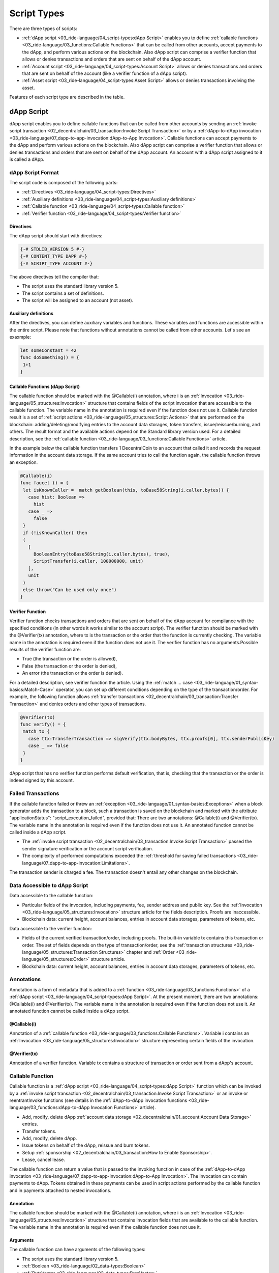 ************
Script Types
************

There are three types of scripts:

* :ref:`dApp script <03_ride-language/04_script-types:dApp Script>` enables you to define :ref:`сallable functions <03_ride-language/03_functions:Callable Functions>` that can be called from other accounts, accept payments to the dApp, and perform various actions on the blockchain. Also dApp script can comprise a verifier function that allows or denies transactions and orders that are sent on behalf of the dApp account.
* :ref:`Account script <03_ride-language/04_script-types:Account Script>` allows or denies transactions and orders that are sent on behalf of the account (like a verifier function of a dApp script).
* :ref:`Asset script <03_ride-language/04_script-types:Asset Script>` allows or denies transactions involving the asset.

Features of each script type are described in the table.

.. csv-table:: Script Types
  :file: ../_static/03_ride-language/tables/161_Script-Types.csv
  :header-rows: 1 
  :class: longtable
  :widths: 1 4 2 2

dApp Script
===========

dApp script enables you to define callable functions that can be called from other accounts by sending an :ref:`invoke script transaction <02_decentralchain/03_transaction:Invoke Script Transaction>` or by a :ref:`dApp-to-dApp invocation <03_ride-language/07_dapp-to-app-invocation:dApp-to-App Invocation>`.
Callable functions can accept payments to the dApp and perform various actions on the blockchain. Also dApp script can comprise a verifier function that allows or denies transactions and orders that are sent on behalf of the dApp account. An account with a dApp script assigned to it is called a dApp. 

dApp Script Format
------------------

The script code is composed of the following parts:

* :ref:`Directives <03_ride-language/04_script-types:Directives>`
* :ref:`Auxiliary definitions <03_ride-language/04_script-types:Auxiliary definitions>`
* :ref:`Callable function <03_ride-language/04_script-types:Callable function>`
* :ref:`Verifier function <03_ride-language/04_script-types:Verifier function>`

.. image:: ../_static/03_ride-language/images/01_dApp-Script-Format.png

Directives
^^^^^^^^^^

The dApp script should start with directives:

.. code-block:: none

 {-# STDLIB_VERSION 5 #-}
 {-# CONTENT_TYPE DAPP #-}
 {-# SCRIPT_TYPE ACCOUNT #-}

The above directives tell the compiler that:

* The script uses the standard library version 5.
* The script contains a set of definitions.
* The script will be assigned to an account (not asset).

Auxiliary definitions
^^^^^^^^^^^^^^^^^^^^^

After the directives, you can define auxiliary variables and functions. These variables and functions are accessible within the entire script. Please note that functions without annotations cannot be called from other accounts. Let's see an exaxmple:

.. code-block:: none

 let someConstant = 42
 func doSomething() = {
  1+1
 }

Callable Functions (dApp Script)
^^^^^^^^^^^^^^^^^^^^^^^^^^^^^^^^

The callable function should be marked with the @Callable(i) annotation, where i is an :ref:`Invocation <03_ride-language/05_structures:Invocation>` structure that contains fields of the script invocation that are accessible to the callable function. The variable name in the annotation is required even if the function does not use it. 
Callable function result is a set of :ref:`script actions <03_ride-language/05_structures:Script Actions>` that are performed on the blockchain: adding/deleting/modifying entries to the account data storages, token transfers, issue/reissue/burning, and others. The result format and the available actions depend on the Standard library version used.
For a detailed description, see the :ref:`callable function <03_ride-language/03_functions:Callable Functions>` article.

In the example below the callable function transfers 1 DecentralCoin to an account that called it and records the request information in the account data storage. If the same account tries to call the function again, the callable function throws an exception.

.. code-block:: none

 @Callable(i)
 func faucet () = {
  let isKnownCaller =  match getBoolean(this, toBase58String(i.caller.bytes)) {
    case hist: Boolean =>
      hist
    case _ =>
      false
  }
  if (!isKnownCaller) then 
  (
    [
      BooleanEntry(toBase58String(i.caller.bytes), true),
      ScriptTransfer(i.caller, 100000000, unit)
    ],
    unit
  )
  else throw("Can be used only once")
 }

Verifier Function
^^^^^^^^^^^^^^^^^

Verifier function checks transactions and orders that are sent on behalf of the dApp account for compliance with the specified conditions (in other words it works similar to the account script).
The verifier function should be marked with the @Verifier(tx) annotation, where tx is the transaction or the order that the function is currently checking. The variable name in the annotation is required even if the function does not use it.
The verifier function has no arguments.Possible results of the verifier function are:

* True (the transaction or the order is allowed),
* False (the transaction or the order is denied),
* An error (the transaction or the order is denied).

For a detailed description, see verifier function the article.
Using the :ref:`match ... case <03_ride-language/01_syntax-basics:Match-Case>` operator, you can set up different conditions depending on the type of the transaction/order. For example, the following function allows :ref:`transfer transactions <02_decentralchain/03_transaction:Transfer Transaction>` and denies orders and other types of transactions.

.. code-block:: none

 @Verifier(tx)
 func verify() = {
  match tx {
    case ttx:TransferTransaction => sigVerify(ttx.bodyBytes, ttx.proofs[0], ttx.senderPublicKey)
    case _ => false
  }
 }

dApp script that has no verifier function performs default verification, that is, checking that the transaction or the order is indeed signed by this account.

Failed Transactions
-------------------

If the callable function failed or threw an :ref:`exception <03_ride-language/01_syntax-basics:Exceptions>` when a block generator adds the transaction to a block, such a transaction is saved on the blockchain and marked with the attribute "applicationStatus": "script_execution_failed", provided that: There are two annotations: @Callable(i) and @Verifier(tx). The variable name in the annotation is required even if the function does not use it.
An annotated function cannot be called inside a dApp script.

* The :ref:`invoke script transaction <02_decentralchain/03_transaction:Invoke Script Transaction>` passed the sender signature verification or the account script verification.
* The complexity of performed computations exceeded the :ref:`threshold for saving failed transactions <03_ride-language/07_dapp-to-app-invocation:Limitations>`.

The transaction sender is charged a fee. The transaction doesn't entail any other changes on the blockchain.

Data Accessible to dApp Script
------------------------------

Data accessible to the callable function:

* Particular fields of the invocation, including payments, fee, sender address and public key. See the :ref:`Invocation <03_ride-language/05_structures:Invocation>` structure article for the fields description. Proofs are inaccessible.
* Blockchain data: current height, account balances, entries in account data storages, parameters of tokens, etc.

Data accessible to the verifier function:

* Fields of the current verified transaction/order, including proofs. The built-in variable tx contains this transaction or order. The set of fields depends on the type of transaction/order, see the :ref:`transaction structures <03_ride-language/05_structures:Transaction Structures>` chapter and :ref:`Order <03_ride-language/05_structures:Order>` structure article.
* Blockchain data: current height, account balances, entries in account data storages, parameters of tokens, etc.

Annotations
-----------

Annotation is a form of metadata that is added to a :ref:`function <03_ride-language/03_functions:Functions>` of a :ref:`dApp script <03_ride-language/04_script-types:dApp Script>`. At the present moment, there are two annotations: @Callable(i) and @Verifier(tx). The variable name in the annotation is required even if the function does not use it.
An annotated function cannot be called inside a dApp script.

@Callable(i)
^^^^^^^^^^^^

Annotation of a :ref:`callable function <03_ride-language/03_functions:Callable Functions>`.
Variable i contains an :ref:`Invocation <03_ride-language/05_structures:Invocation>` structure representing certain fields of the invocation.

@Verifier(tx)
^^^^^^^^^^^^^

Annotation of a verifier function.
Variable tx contains a structure of transaction or order sent from a dApp's account.

Callable Function
------------------

Callable function is a :ref:`dApp script <03_ride-language/04_script-types:dApp Script>` function which can be invoked by a :ref:`invoke script transaction <02_decentralchain/03_transaction:Invoke Script Transaction>` or an invoke or reentrantInvoke functions (see details in the :ref:`dApp-to-dApp invocation functions <03_ride-language/03_functions:dApp-to-dApp Invocation Functions>` article).

* Add, modify, delete dApp :ref:`account data storage <02_decentralchain/01_account:Account Data Storage>` entries.
* Transfer tokens.
* Add, modify, delete dApp.
* Issue tokens on behalf of the dApp, reissue and burn tokens.
* Setup :ref:`sponsorship <02_decentralchain/03_transaction:How to Enable Sponsorship>`.
* Lease, cancel lease.

The callable function can return a value that is passed to the invoking function in case of the :ref:`dApp-to-dApp invocation <03_ride-language/07_dapp-to-app-invocation:dApp-to-App Invocation>`.
The invocation can contain payments to dApp. Tokens obtained in these payments can be used in script actions performed by the callable function and in payments attached to nested invocations.

Annotation
^^^^^^^^^^

The callable function should be marked with the @Callable(i) annotation, where i is an :ref:`Invocation <03_ride-language/05_structures:Invocation>` structure that contains invocation fields that are available to the callable function. The variable name in the annotation is required even if the callable function does not use it.

Arguments
^^^^^^^^^

The callable function can have arguments of the following types:

* The script uses the standard library version 5.
* :ref:`Boolean <03_ride-language/02_data-types:Boolean>`
* :ref:`ByteVector <03_ride-language/02_data-types:ByteVector>`
* :ref:`Int <03_ride-language/02_data-types:Int>`
* :ref:`String <03_ride-language/02_data-types:String>`
* :ref:`Union <03_ride-language/02_data-types:Union>` with elements having types listed above.
* :ref:`List <03_ride-language/02_data-types:List>` with elements having types listed above.

Invocation Result
^^^^^^^^^^^^^^^^^

The callable function invocation result is a :ref:`tuple <03_ride-language/02_data-types:Tuple>` of two elements:
List of script actions. Actions are executed in the same order as the elements in the list.
Return value that is passed to the invoking function in case of the :ref:`dApp-to-dApp invocation <03_ride-language/07_dapp-to-app-invocation:dApp-to-App Invocation>`.

Let's see an example of invocation of an invocation result:

.. code-block:: none

  (
    [
      BooleanEntry("key1", true),
      IntegerEntry("key2", 42),
      StringEntry("key3", "some string"),
      BinaryEntry("key4", base58'encoded'),
      DeleteEntry("key5"),
      ScriptTransfer(Address(base58'3Ms8fSfAxBLDjKvNVgACRzQoBLCtCWxtawu'), 100, base58'someAssetid'),
      Issue("RegularToken", "This is an ordinary token", 10000, 2, true),
      Reissue("4ZzED8WJXsvuo2MEm2BmZ87Azw8Sx7TVC6ufSUA5LyTV", 1000, true),
      Burn("4ZzED8WJXsvuo2MEm2BmZ87Azw8Sx7TVC6ufSUA5LyTV", 1000)]
      SponsorFee("4ZzED8WJXsvuo2MEm2BmZ87Azw8Sx7TVC6ufSUA5LyTV", 300),
      Lease(Address(base58'3Mn5hzck8nYd52Ytd2ZjzoiQLVoMcn1VAs9',1000),
      LeaseCancel(base58'Pxaf8pGKHS5ufGhqjmwRRcHQtC9T3h4d1XaJMnkhR1Vt')
    ],
    42
  )

Script Actions (Callable Function)
^^^^^^^^^^^^^^^^^^^^^^^^^^^^^^^^^^

Script actions performed by the callable function are set by Ride structures.

.. csv-table:: Script Actions (Callable Function)
  :file: ../_static/03_ride-language/tables/162_Script-Actions-(Callable-Function).csv
  :header-rows: 1 
  :class: longtable
  :widths: 1 5

Limitations  (Callable Function)
^^^^^^^^^^^^^^^^^^^^^^^^^^^^^^^^

* The maximum total number of Issue, Reissue, Burn, SponsorFee, ScriptTransfer, Lease, LeaseCancelscript actions executed by all callable functions in a single transaction is :math:`30`.
* The maximum total number of BinaryEntry, BooleanEntry, IntegerEntry, StringEntry, DeleteEntryscript actions executed by all callable functions in a single transaction is :math:`100`.
* The maximum number of the payments to dApp in invocation is :math:`10`.

See also the :ref:`limitations <03_ride-language/07_dapp-to-app-invocation:Limitations>` article.

Threshold for Saving Failed Transactions
^^^^^^^^^^^^^^^^^^^^^^^^^^^^^^^^^^^^^^^^

The Invoke Script transaction is saved on the blockchain and a fee is charged for it even if the dApp script or the asset script fails when a block generator adds the transaction to a block, provided that the sender's signature or account script verification passed.

However, if the callable function failed or :ref:`threw an exception <03_ride-language/01_syntax-basics:Exceptions>` before the :ref:`complexity <03_ride-language/07_dapp-to-app-invocation:Script Complexity>` of performed calculations exceeded the :ref:`threshold for saving failed transactions <03_ride-language/07_dapp-to-app-invocation:Limitations>`, the transaction is discarded and the fee is not charged.

Example
^^^^^^^

The example listed below is a wallet application which allows sending DecentralCoins to a certain address and withdrawing them (withdrawing others' DecentralCoins is prevented). There are two callable functions in the example(deposit and withdraw):
 
.. code-block:: none

 {-# STDLIB_VERSION 5 #-}
 {-# CONTENT_TYPE DAPP #-}
 {-# SCRIPT_TYPE ACCOUNT #-}

 @Callable(i)
 func deposit() = {
  let pmt =
    if i.payments.size() == 1 then
      i.payments[0]
    else throw("Attached payment is required")
  if (isDefined(pmt.assetId))
    then throw("Works with DecentralCoins only")
    else {
      let currentKey = toBase58String(i.caller.bytes)
      let currentAmount = match getInteger(this, currentKey) {
        case a:Int => a
        case _ => 0
      }
      let newAmount = currentAmount + pmt.amount
      (
        [
          IntegerEntry(currentKey, newAmount)
        ],
        unit
      )
    }
 }

 @Callable(i)
 func withdraw(amount: Int) = {
  let currentKey = toBase58String(i.caller.bytes)
  let currentAmount = match getInteger(this, currentKey) {
    case a:Int => a
    case _ => 0
  }
  let newAmount = currentAmount - amount
  if (amount < 0)
    then throw("Can't withdraw negative amount")
    else if (newAmount < 0)
      then throw("Not enough balance")
      else (
        [
          IntegerEntry(currentKey, newAmount),
          ScriptTransfer(i.caller, amount, unit)
        ],
        unit
      )
 }

 @Verifier(tx)
 func verify() = false

Verifier Function
-----------------

Verifier function is a function of :ref:`dApp script <03_ride-language/04_script-types:dApp Script>` that is responsible for :ref:`verification of transactions <02_decentralchain/03_transaction:Transaction Validation>` and orders sent from a :ref:`dApp <02_decentralchain/01_account:dApp and Smart Account>` account. The verifier function does the same as an :ref:`account script <03_ride-language/04_script-types:Account Script>`.
dApp script can have only one verifier function. The verifier function should be adorned with the @Verifier(tx) annotation, where tx: Transaction|Order is the transaction or the order that the function is currently checking.
Verifier function has no arguments.
Verifier function can have one of the following execution results:

* True (the transaction or the order is allowed).
* False (the transaction or the order is denied).
* an error (the transaction or the order is denied).

dApp that has no verifier function performs default verification, that is, checking that the first proof of the transaction/order has the correct sender's signature. The following function does the same as the default implementation:

.. code-block:: none

 @Verifier(tx)
 func verify() = {
  sigVerify(tx.bodyBytes, tx.proofs[0], tx.senderPublicKey)
 }

If the verifier function is defined, only verification by this function is performed, proofs are not checked additionally.

Example
^^^^^^^

dApp with the verifier function listed below only allows :ref:`transfer transaction <02_decentralchain/03_transaction:Transfer Transaction>` with an amount of token lower than 100. Orders and other transactions are denied. The match operator is used to specify verification rules depending on the type of the transaction/order.
 
.. code-block:: none
  
 @Verifier(tx)
 func verify() = {
    match tx {
      case ttx:TransferTransaction => ttx.amount < 100 && sigVerify(ttx.bodyBytes, ttx.proofs[0], ttx.senderPublicKey)
      case _ => false
    }
 }

See available fields for each transaction type in the :ref:`transaction structures <03_ride-language/05_structures:Transaction Structures>` article.

Account Script
==============

Account script verifies transactions and orders that are sent on behalf of the account. That is, the account script allows or denies the transaction or the order depending on whether it meets the specified conditions.

Account Script Format
---------------------

The script code is composed of the following parts:

* Directives
* Auxiliary definitions
* Boolean expression

.. image:: ../_static/03_ride-language/images/02_Account-Script-Format.png

Directives
^^^^^^^^^^

The account script should start with directives:

.. code-block:: none

 {- # STDLIB_VERSION 5 # -}
 {- # CONTENT_TYPE EXPRESSION # -}
 {- # SCRIPT_TYPE ACCOUNT # -}

The above directives tell the compiler that:

* The script uses the standard library version 5.
* The script contains a boolean expression.
* The script will be assigned to an account (not asset).


Auxiliary Definitions
^^^^^^^^^^^^^^^^^^^^^

After the directives, you can define auxiliary variables and functions. Let's see an example:

.. code-block:: none

 let someConstant = 42
 func doSomething () = {
  height + someConstant
 }

Boolean Expression
^^^^^^^^^^^^^^^^^^

The expression checks transactions and orders that are sent on behalf of the account for compliance with the specified conditions. If the conditions are not met, the transaction/order is denied. Possible results of evaluating the expression are:

* True (the transaction or the order is allowed),
* False (the transaction or the order is denied),
* An error (the transaction or the order is denied).

Using the :ref:`match ... case <03_ride-language/01_syntax-basics:Match-Case>`, you can set up different conditions depending on the type of the transaction/order. For example, the following expression prohibits sending orders and changing the account script, and allows other transactions, provided that the array of confirmations (proofs) contains the correct signature of the account at position :math:`0`:

.. code-block:: none

 match tx {
  case t: Order | SetScriptTransaction => false
  case _ => sigVerify (tx.bodyBytes, tx.proofs [0], tx.senderPublicKey)
 }

Data Accessible to Account Script
---------------------------------

The following data can be used for checks:

* Fields of the current verified transaction/order, including proofs. The built-in variable tx contains this transaction or order. The set of fields depends on the type of transaction/order, see the :ref:`transaction structures <03_ride-language/05_structures:Transaction Structures>` chapter and :ref:`Order <03_ride-language/05_structures:Order>` structure article.
* Blockchain data: current height, account balances, entries in account data storages, parameters of tokens, etc.

Asset Script
============

Asset script verifies transactions within the :ref:`asset (token) <02_decentralchain/02_token(asset):Token (Asset)>`, that is, allows or denies the transaction depending on the specified conditions. Asset with a script assigned to it is called a :ref:`smart asset <02_decentralchain/02_token(asset):Smart Asset>`.
Keep the following in mind:

* The asset script can only verify transactions, but not orders.
* If a token is issued without a script, then the script cannot be added later.
* The script cannot be removed, so it is impossible to turn a smart asset into a regular one.
* Smart asset cannot be a sponsored asset.

Asset Script Format
-------------------

The script code is composed of the following parts:

* Directives
* Auxiliary definitions
* Boolean expression

.. image:: ../_static/03_ride-language/images/03_Asset-Script-Format.png

Directives
^^^^^^^^^^

The asset script should start with directives:

.. code-block:: none

 {- # STDLIB_VERSION 5 # -}
 {- # CONTENT_TYPE EXPRESSION # -}
 {- # SCRIPT_TYPE ACCOUNT # -}

The above directives tell the compiler that:

* The script uses the standard library version 5.
* The script contains a boolean expression.
* The script will be assigned to an asset.

Auxiliary Definitions
^^^^^^^^^^^^^^^^^^^^^

After the directives, you can define auxiliary variables and functions. Let's see an example:

.. code-block:: none

 let someConstant = 42
 func doSomething () = {
  height + someConstant
 }

Boolean Expression
^^^^^^^^^^^^^^^^^^

The expression checks transactions and orders that are sent on behalf of the account for compliance with the specified conditions. If the conditions are not met, the transaction/order is denied. Possible results of evaluating the expression are:

* True (the transaction or the order is allowed),
* False (the transaction or the order is denied),
* An error (the transaction or the order is denied).

Using the :ref:`match ... case <03_ride-language/01_syntax-basics:Match-Case>`, you can set up different conditions depending on the type of the transaction/order. For example, the following expression prohibits sending orders and changing the account script, and allows other transactions, provided that the array of confirmations (proofs) contains the correct signature of the account at position :math:`0`:

.. code-block:: none

 match tx {
  case t : SetAssetScriptTransaction => false
  case _ => true
 }

Failed Transactions
-------------------

If the asset script denies the Exchange transaction when a block generator adds the transaction to a block (provided that the sender signature verification or the account script verification passed), the transaction is saved on the blockchain but marked as failed ("applicationStatus": "script_execution_failed"). The sender of the transaction (matcher) is charged a fee. The transaction doesn't entail any other changes in balances, in particular, the order senders don't pay the matcher fee.

If the asset script denies the Invoke Script transaction when a block generator adds the transaction to a block (provided that the sender signature verification or the account script verification passed and the complexity of calculations performed by dApp script exceeded the :ref:`threshold for saving failed transactions <03_ride-language/07_dapp-to-app-invocation:Limitations>`), the transaction is saved on the blockchain but marked as failed ("applicationStatus": script_execution_failed"). The transaction sender is charged a fee. The transaction doesn't entail any other changes on the blockchain.

Data Accessible to Asset Script
-------------------------------

The following data can be used for checks:

* Fields of the current verified transaction, excluding proofs. The built-in variable tx contains this transaction. The set of fields depends on the type of transaction, see the :ref:`transaction structures <03_ride-language/05_structures:Transaction Structures>` chapter.
* Blockchain data: current height, account balances, entries in account data storages, parameters of tokens, etc.
